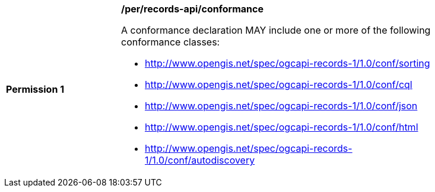 [[per_records-api_conformance]]
[width="90%",cols="2,6a"]
|===
^|*Permission {counter:per-id}* |*/per/records-api/conformance*

A conformance declaration MAY include one or more of the following conformance classes:

* http://www.opengis.net/spec/ogcapi-records-1/1.0/conf/sorting
* http://www.opengis.net/spec/ogcapi-records-1/1.0/conf/cql
* http://www.opengis.net/spec/ogcapi-records-1/1.0/conf/json
* http://www.opengis.net/spec/ogcapi-records-1/1.0/conf/html
* http://www.opengis.net/spec/ogcapi-records-1/1.0/conf/autodiscovery
|===
